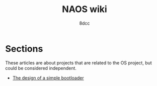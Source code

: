 #+TITLE: NAOS wiki
#+AUTHOR: 8dcc
#+OPTIONS: toc:nil num:nil
#+STARTUP: nofold
#+HTML_HEAD: <link rel="icon" type="image/x-icon" href="../img/favicon.png" />
#+HTML_HEAD: <link rel="stylesheet" type="text/css" href="../css/main.css" />
#+HTML_LINK_UP: ../index.html
#+HTML_LINK_HOME: ../index.html

* COMMENT Introduction
:PROPERTIES:
:CUSTOM_ID: introduction
:END:

TODO

* Sections
:PROPERTIES:
:CUSTOM_ID: sections
:END:

These articles are about projects that are related to the OS project, but could
be considered independent.

- [[file:bootloader.org][The design of a simple bootloader]]
